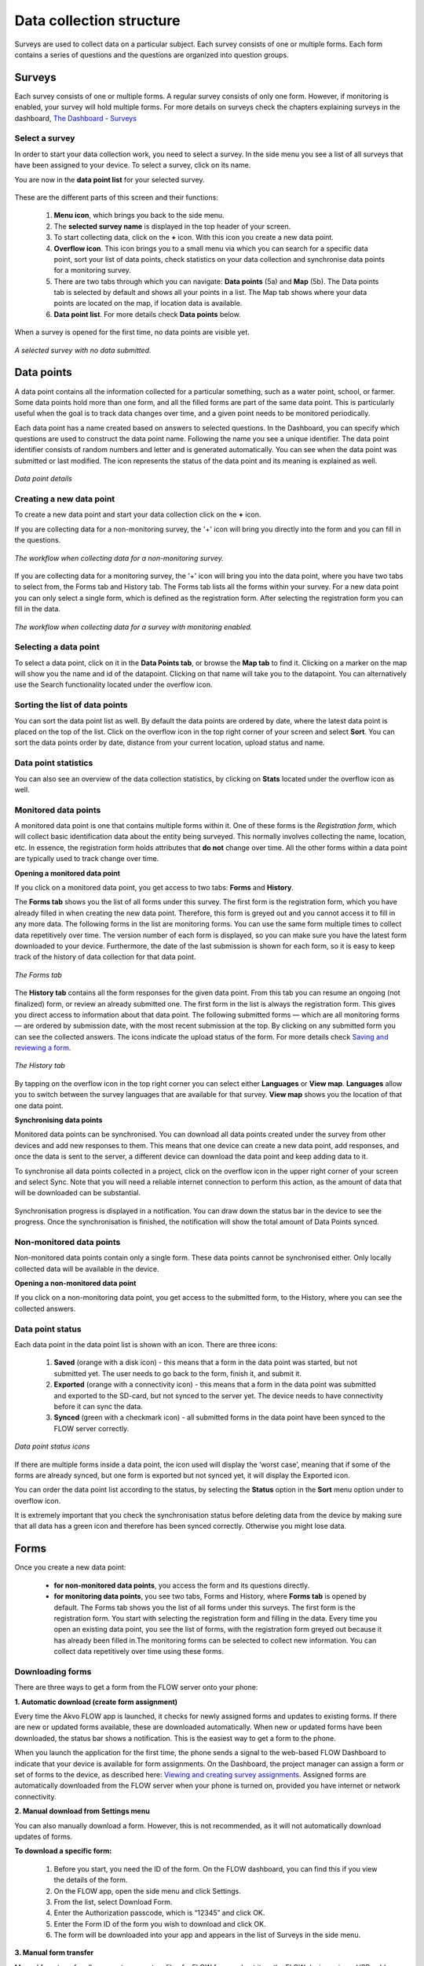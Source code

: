 Data collection structure
=========================

Surveys are used to collect data on a particular subject. Each survey consists of one or multiple forms. Each form contains a series of questions and the questions are organized into question groups. 

.. _surveys:

Surveys
-------

Each survey consists of one or multiple forms. A regular survey consists of only one form. However, if monitoring is enabled, your survey will hold multiple forms. For more details on surveys check the chapters explaining surveys in the dashboard, `The Dashboard - Surveys <http://flow.readthedocs.org/en/latest/docs/dashboard/2-surveys.html>`_

.. _ select_a_survey:

Select a survey
~~~~~~~~~~~~~~~

In order to start your data collection work, you need to select a survey. In the side menu you see a list of all surveys that have been assigned to your device. To select a survey, click on its name. 

You are now in the **data point list** for your selected survey. 

.. figure:: https://cloud.githubusercontent.com/assets/12456965/10332403/367d66d2-6cdd-11e5-9718-810cbc0b8131.jpg
   :width: 200 px
   :alt: image of phone
   :align: center

These are the different parts of this screen and their functions: 

   1. **Menu icon**, which brings you back to the side menu.
   2. The **selected survey name** is displayed in the top header of your screen.
   3. To start collecting data, click on the **+** icon. With this icon you create a new data point.
   4. **Overflow icon**. This icon brings you to a small menu via which you can search for a specific data point, sort your list of data points, check statistics on your data collection and synchronise data points for a monitoring survey. 
   5. There are two tabs through which you can navigate: **Data points** (5a) and **Map** (5b). The Data points tab is selected by default and shows all your points in a list. The Map tab shows where your data points are located on the map, if location data is available.
   6. **Data point list**. For more details check **Data points** below.


When a survey is opened for the first time, no data points are visible yet. 

.. figure:: https://cloud.githubusercontent.com/assets/12456965/10302566/cee1568e-6c0d-11e5-8ce9-637c3df4d457.jpg
   :width: 200 px
   :alt: image of phone
   :align: center
   
   *A selected survey with no data submitted.*

.. _data_points:

Data points
-----------

A data point contains all the information collected for a particular something, such as a water point, school, or farmer. Some data points hold more than one form, and all the filled forms are part of the same data point. This is particularly useful when the goal is to track data changes over time, and a given point needs to be monitored periodically. 

Each data point has a name created based on answers to selected questions. In the Dashboard, you can specify which questions are used to construct the data point name. Following the name you see a unique identifier. The data point identifier consists of random numbers and letter and is generated automatically. You can see when the data point was submitted or last modified. The icon represents the status of the data point and its meaning is explained as well. 

.. figure:: https://cloud.githubusercontent.com/assets/12456965/10302574/d607d988-6c0d-11e5-8195-ca06efcd1ce3.jpg
   :width: 200 px
   :alt: image of phone
   :align: center
   
   *Data point details*

.. _creating_a_new_data_point:

Creating a new data point
~~~~~~~~~~~~~~~~~~~~~~~~~

To create a new data point and start your data collection click on the **+** icon. 

If you are collecting data for a non-monitoring survey, the '+' icon will bring you directly into the form and you can fill in the questions. 

.. figure:: https://cloud.githubusercontent.com/assets/12456965/10302659/76722072-6c0e-11e5-99c9-cce3cb9e8f14.jpg
   :width: 400 px
   :alt: image of phone
   :align: center
   
   *The workflow when collecting data for a non-monitoring survey.*


If you are collecting data for a monitoring survey, the '+' icon will bring you into the data point, where you have two tabs to select from, the Forms tab and History tab. The Forms tab lists all the forms within your survey. For a new data point you can only select a single form, which is defined as the registration form. After selecting the registration form  you can fill in the data. 

.. figure:: https://cloud.githubusercontent.com/assets/12456965/10302685/9d16b616-6c0e-11e5-8765-c9d2c7bd7ed0.jpg
   :width: 600 px
   :alt: image of phone
   :align: center
   
   *The workflow when collecting data for a survey with monitoring enabled.*

.. _selecting_a_data_point:

Selecting a data point
~~~~~~~~~~~~~~~~~~~~~~

To select a data point, click on it in the **Data Points tab**, or browse the **Map tab** to find it. Clicking on a marker on the map will show you the name and id of the datapoint. Clicking on that name will take you to the datapoint. You can alternatively use the Search functionality located under the overflow icon. 

.. figure:: https://cloud.githubusercontent.com/assets/12456965/10302688/a931a0d2-6c0e-11e5-8516-d9234b691dc7.jpg
   :width: 200 px
   :alt: image of phone
   :align: center

.. _sorting_the_list_of_data_points:

Sorting the list of data points
~~~~~~~~~~~~~~~~~~~~~~~~~~~~~~~

You can sort the data point list as well. By default the data points are ordered by date, where the latest data point is placed on the top of the list. Click on the overflow icon in the top right corner of your screen and select **Sort**. You can sort the data points order by date, distance from your current location, upload status and name. 

.. figure:: https://cloud.githubusercontent.com/assets/12456965/10302692/b54f344c-6c0e-11e5-9c5b-ae7789dd6ab8.jpg
   :width: 200 px
   :alt: image of phone
   :align: center

.. _data_point_statistics:

Data point statistics
~~~~~~~~~~~~~~~~~~~~~~~~~~~~~~~

You can also see an overview of the data collection statistics, by clicking on **Stats** located under the overflow icon as well. 

.. figure:: https://cloud.githubusercontent.com/assets/12456965/10302697/bd98c438-6c0e-11e5-8986-bfe452a9054d.jpg
   :width: 200 px
   :alt: image of phone
   :align: center

.. _monitored_data_points:

Monitored data points
~~~~~~~~~~~~~~~~~~~~~~

A monitored data point is one that contains multiple forms within it. One of these forms is the *Registration form*, which will collect basic identification data about the entity being surveyed. This normally involves collecting the name, location, etc. In essence, the registration form holds attributes that **do not** change over time. All the other forms within a data point are typically used to track change over time.


**Opening a monitored data point**

If you click on a monitored data point, you get access to two tabs: **Forms** and **History**. 

The **Forms tab** shows you the list of all forms under this survey. The first form is the registration form, which you have already filled in when creating the new data point. Therefore, this form is greyed out and you cannot access it to fill in any more data. The following forms in the list are monitoring forms. You can use the same form multiple times to collect data repetitively over time. The version number of each form is displayed, so you can make sure you have the latest form downloaded to your device. Furthermore, the date of the last submission is shown for each form, so it is easy to keep track of the history of data collection for that data point.

.. figure:: https://cloud.githubusercontent.com/assets/12456965/10664864/2a380ba2-78c7-11e5-9f08-d0bbe4b5b814.jpg
   :width: 200 px
   :alt: image of phone
   :align: center
   
   *The Forms tab*

The **History tab** contains all the form responses for the given data point. From this tab you can resume an ongoing (not finalized) form, or review an already submitted one. The first form in the list is always the registration form. This gives you direct access to information about that data point. The following submitted forms — which are all monitoring forms — are ordered by submission date, with the most recent submission at the top. By clicking on any submitted form you can see the collected answers. The icons indicate the upload status of the form. For more details check `Saving and reviewing a form <http://flow.readthedocs.org/en/latest/docs/flowapp2.2.0/06-Collecting%20data.html#saving-and-reviewing-a-form>`_. 

.. figure:: https://cloud.githubusercontent.com/assets/12456965/10302715/d1a859d4-6c0e-11e5-87d7-1fc52a534c85.jpg
   :width: 200 px
   :alt: image of phone
   :align: center
   
   *The History tab*

By tapping on the overflow icon in the top right corner you can select either **Languages** or **View map**. **Languages** allow you to switch between the survey languages that are available for that survey. **View map** shows you the location of that one data point.


**Synchronising data points**

Monitored data points can be synchronised. You can download all data points created under the survey from other devices and add new responses to them. This means that one device can create a new data point, add responses, and once the data is sent to the server, a different device can download the data point and keep adding data to it.

To synchronise all data points collected in a project, click on the overflow icon in the upper right corner of your screen and select Sync. Note that you will need a reliable internet connection to perform this action, as the amount of data that will be downloaded can be substantial.

.. figure:: https://cloud.githubusercontent.com/assets/12456965/10302908/3515d950-6c10-11e5-9bb6-23db97805c80.jpg
   :width: 200 px
   :alt: image of phone
   :align: center

Synchronisation progress is displayed in a notification. You can draw down the status bar in the device to see the progress. Once the synchronisation is finished, the notification will show the total amount of Data Points synced. 

.. _non-monitored_data_points:

Non-monitored data points
~~~~~~~~~~~~~~~~~~~~~~~~

Non-monitored data points contain only a single form. These data points cannot be synchronised either. Only locally collected data will be available in the device. 


**Opening a non-monitored data point** 

If you click on a non-monitoring data point, you get access to the submitted form, to the History, where you can see the collected answers. 

.. _data_point_status:

Data point status
~~~~~~~~~~~~~~~~~
Each data point in the data point list is shown with an icon. There are three icons:

   1. **Saved** (orange with a disk icon) - this means that a form in the data point was started, but not submitted yet. The user needs to go back to the form, finish it, and submit it.
   2. **Exported** (orange with a connectivity icon) - this means that a form in the data point was submitted and exported to the SD-card, but not synced to the server yet. The device needs to have connectivity before it can sync the data.
   3. **Synced** (green with a checkmark icon) - all submitted forms in the data point have been synced to the FLOW server correctly.

.. figure:: https://cloud.githubusercontent.com/assets/12456965/10302916/488ee738-6c10-11e5-9268-d74c4cdebe13.jpg
   :width: 300 px
   :alt: image of phone
   :align: center
   
   *Data point status icons* 

If there are multiple forms inside a data point, the icon used will display the ‘worst case’, meaning that if some of the forms are already synced, but one form is exported but not synced yet, it will display the Exported icon.

You can order the data point list according to the status, by selecting the **Status** option in the **Sort** menu option under to overflow icon.

It is extremely important that you check the synchronisation status before deleting data from the device by making sure that all data has a green icon and therefore has been synced correctly. Otherwise you might lose data.

.. _forms:

Forms
-----

Once you create a new data point: 

    - **for non-monitored data points**, you access the form and its questions directly. 
    - **for monitoring data points**, you see two tabs, Forms and History,  where **Forms tab** is opened by default. The Forms tab shows you the list of all forms under this surveys. The first form is the registration form. You start with selecting the registration form and filling in the data. Every time you open an existing data point, you see the list of forms, with the registration form greyed out because it has already been filled in.The monitoring forms can be selected to collect new information. You can collect data repetitively over time using these forms. 

.. _downloading_forms:

Downloading forms
~~~~~~~~~~~~~~~~~

There are three ways to get a form from the FLOW server onto your phone:

**1. Automatic download (create form assignment)**

Every time the Akvo FLOW app is launched, it checks for newly assigned forms and updates to existing forms. If there are new or updated forms available, these are downloaded automatically. When new or updated forms have been downloaded, the status bar shows a notification. This is the easiest way to get a form to the phone.

When you launch the application for the first time, the phone sends a signal to the web-based FLOW Dashboard to indicate that your device is available for form assignments. On the Dashboard, the project manager can assign a form or set of forms to the device, as described here: `Viewing and creating survey assignments <http://flow.readthedocs.org/en/latest/docs/dashboard/3-devices.html#viewing-and-creating-survey-assignments>`_. Assigned forms are automatically downloaded from the FLOW server when your phone is turned on, provided you have internet or network connectivity.

**2. Manual download from Settings menu**

You can also manually download a form. However, this is not recommended, as it will not automatically download updates of forms.

**To download a specific form:** 

   1. Before you start, you need the ID of the form. On the FLOW dashboard, you can find this if you view the details of the form.
   2. On the FLOW app, open the side menu and click Settings.
   3. From the list, select Download Form.
   4. Enter the Authorization passcode, which is “12345” and click OK.
   5. Enter the Form ID of the form you wish to download and click OK.
   6. The form will be downloaded into your app and appears in the list of Surveys in the side menu. 

.. figure:: https://cloud.githubusercontent.com/assets/12456965/10303044/2e3dd71c-6c11-11e5-9c3e-427ec756739c.jpg
   :width: 1000 px
   :alt: image of phone
   :align: center

**3. Manual form transfer**

Manual form transfer allows you to generate a file of a FLOW form and put it on the FLOW device using a USB cable. This can be useful in situations with low or no connectivity. On the dashboard, you can let the FLOW system email you a zipped version of the form. This file (please don’t unzip it) is then placed in the ‘akvoflow/inbox’ folder on the device. How to do this is described here: `Manual survey transfer <http://flow.readthedocs.org/en/latest/docs/dashboard/3-devices.html#manual-survey-transfer>`_.

.. _Question_groups_and_questions:

Question groups and Questions
-----------------------------

.. _question_groups: 

Question groups 
~~~~~~~~~~~~~~~~~

Each form contains a series of questions and the questions are organized into smaller sets called question groups. Each group of questions appears in a separate tab on the screen. You can fill in the questions in any order, moving from tab to tab. To switch between tabs, you can either swipe the screen, click in the tab title, or click the ‘next’ button at the bottom of the tab.

.. _questions:

Questions 
~~~~~~~~~~

.. _question_types:

Question Types
``````````````

There are a number of different question types:

   - **Free text** - Plain text question. Text can be letters, numbers and symbols.
   - **Option** - Displays a set of pre-set options to select from. Option questions can be single or multiple answer.
   - **Cascading question** - Displays a set of dropdown boxes. You first need to select an item in the first list. After that, subsequent dropdowns are filled with the relevant items.
   - **Number** - Allows only numbers to be typed into the answer entry field.
   - **Geolocation** - Uses the device’s GPS to automatically fill in latitude, longitude and elevation. Click the Check Geo Location button to start searching for the position.
   - **Photo** and **Video** - Displays the option to take a photo or video as part of the form. Click the Take Photo or Take Video buttons on the device to access the device camera.
   - **Date** - Displays a datepicker to select a date in DD-MM-YYYY format.
   - **Barcode** - Displays the option to scan a barcode from the device and record the barcode number in the form. Click the Scan Barcode button to trigger the scan reader app. *Note: Requires an external barcode scanning-app to be installed on the device. Alternatively, a bluetooth barcode reader supporting the HID protocol can be used.*
   - **Geographic shape** - Allows you to define points, lines or areas on the map. The type of shape can be pre-set. For more details on how to create a geographic shape see below.

.. figure:: https://cloud.githubusercontent.com/assets/12456965/10429607/1f4cafd8-70fa-11e5-97c1-082a255a7d70.png
   :width: 200 px
   :alt: image of phone
   :align: center

.. _Creating_geographic_shapes: 

Creating geographic shapes 
`````````````````````````

If you want to create a geographic shape there are two ways to do so. One way is to create the shape manually and the other uses the internal GPS of your device.

**Creating a shape manually:**

With this method you can create the shape directly on your screen manually without needing to move around the area to capture it. 

Tap on the map on the location where you want to create your geographic shape. Hold your finger on the location for a few minutes. A pop up window will ask if you want to add a new point at this location. Press ‘OK’ to do so. The point is now added to the map showing the latitude and longitude. 

.. figure:: https://cloud.githubusercontent.com/assets/12456965/9719181/4239df36-5582-11e5-92f1-3bf890da61be.jpg
   :width: 200 px
   :alt: image of phone
   :align: center
   
   *Adding a point to the map*
   
You can also move the point, if you are not satisfied with its location. In order to move the point you have just created,  place your finger on top of the point. Keep your finger at the point and move your finger towards the desired place. The point will automatically follow your moves. Once you let go of the screen the point will be moved.

In order to add a new point to your line or area you are about to capture, repeat the steps. The points will connect to each other automatically once you add them depending on the selected geographic shape.

.. figure:: https://cloud.githubusercontent.com/assets/12456965/9719193/5dc8e756-5582-11e5-89be-f47c8adc0941.jpg
   :width: 400 px
   :alt: image of phone
   :align: center
   
   *Creating a new geographic shape* 
   
When you are finished capturing your geoshape, you need to save it. Press on the ‘save’ icon on the top of your screen. 

.. figure:: https://cloud.githubusercontent.com/assets/12456965/9719215/995c346c-5582-11e5-8a49-d5bf2069ef72.jpg
   :width: 200 px
   :alt: image of phone
   :align: center
   
   *Saving your mapped out shape* 
   
**Creating the shape using the GPS on your device:**

With this method you will be able to capture a geographic shape by using the GPS on your device by walking around or towards the structure you want to map out. 

The steps needed to capture the geographic shape this way do not differ in essence from the above mentioned steps. Position yourself and the device at a corner of the area you want to capture. Click on the ‘add point’ icon on the bottom of your screen. This will start the capturing process. Once clicked on this icon, the point will be shown on the map with its coordinates. 

.. figure:: https://cloud.githubusercontent.com/assets/12456965/9719232/c2bae51a-5582-11e5-903e-e26f472a2906.jpg
   :width: 200 px
   :alt: image of phone
   :align: center
   
   *Selected point on the map with its coordinates* 
   
Now walk to the next corner of the area you want to capture. You can turn your screen off in the meantime to preserve your battery. Once you arrive at the next corner of your area, add another point to the map. Repeat this process until you have reached the last point of your area. Now you need to walk back to the first point you have captured. The app automatically forms a shape.

.. figure:: https://cloud.githubusercontent.com/assets/12456965/9719257/e85ca3ee-5582-11e5-8ea9-9be1fac4c302.jpg
   :width: 400 px
   :alt: image of phone
   :align: center
   
   *Mapping out a geoshape using your GPS*

**Deleting a point**

If you need to delete a point from your created shape, press your finger on the point to select it. Click on the ‘delete point’ icon on the bottom of your screen. A pop up window will appear to confirm your actions. Select ‘OK’ if you are sure you want to delete the point. 

.. figure:: https://cloud.githubusercontent.com/assets/12456965/9719270/05d50042-5583-11e5-8f32-7babc9d6b48d.jpg
   :width: 200 px
   :alt: image of phone
   :align: center
   
   *Delete point icon*
   
**Deleting an entire geographic shape**

To delete the created geographic share, press the ‘delete shape’ icon at the bottom of your screen. A confirmation question will appear in the pop up window. If you are sure, you want to delete the shape, press ‘OK’.

.. figure:: https://cloud.githubusercontent.com/assets/12456965/9719283/20c22704-5583-11e5-9cd4-878bd3cc426f.jpg
   :width: 200 px
   :alt: image of phone
   :align: center
   
   *Delete geographic shape icon*

**Geographic shape properties**

If you want to check the properties of your created geoshape, click on the ‘information’ icon on the bottom of your screen. A window will show you information on the point count, length and the size of the area, which are automatically calculated.

.. figure:: https://cloud.githubusercontent.com/assets/12456965/9719295/3a390c34-5583-11e5-8b35-925a4d69e7ef.jpg
   :width: 200 px
   :alt: image of phone
   :align: center
   
   *Properties of your created geographic shape*

.. _Mandatory_questions:

Mandatory questions
```````````````````

Questions marked with an asterisk (*) in the title are mandatory. This means that the form cannot be submitted if any of its mandatory questions has not been answered yet. The Submit tab will display a list with all mandatory questions that are still unanswered. Clicking on an item in that list will take you to the corresponding tab and question. 

.. figure:: https://cloud.githubusercontent.com/assets/12456965/10429818/9f8509a6-70fb-11e5-962e-9a8995fc8ddf.png
   :width: 200 px
   :alt: image of phone
   :align: center


.. _Dependent_questions:

Dependent questions
```````````````````

Some questions are dependent on the answer from a preceding option question in the same form. The question will either be shown or hidden, depending on the answer given to the previous question during data collection.

.. _Help_text:

Help text
`````````

Forms can be configured to include help text. If help is available for a specific question the help icon is displayed next to the question text. Click this icon to open to display the help text.

.. figure:: https://cloud.githubusercontent.com/assets/12456965/10429832/c0383ace-70fb-11e5-8cd5-97ab14e39c9c.png
   :width: 200 px
   :alt: image of phone
   :align: center
   
   *Help icon dispalys a pop-up with the question help text.*

.. _language:

Language
~~~~~~~~

If you’ve created forms with translations on the dashboard and assigned them to your devices, you can access those translations on the device. To display one or more translations for a form, select **Languages** in the form menu. This will display all of the available translations (i.e. the ones you entered on the dashboard) for all the forms on the device.

.. figure:: https://cloud.githubusercontent.com/assets/12456965/10429863/f8dcf662-70fb-11e5-8f1b-46c99dd55db9.png
   :width: 200 px
   :alt: image of phone
   :align: center
   
   *You can tick as many languages as you want.*

Tick one or more of the language boxes. Ticking one language will display just that language for the form. Ticking more than one will display multiple languages in different colours. Question text, question options, and help text will be displayed in all of the translations you’ve selected if they’ve been entered and published from the dashboard.

